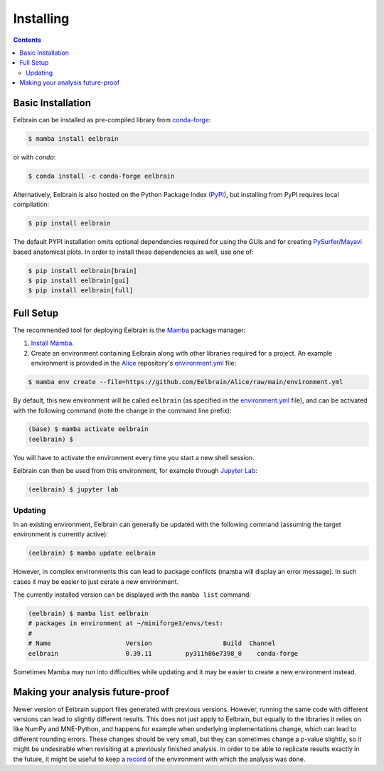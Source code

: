 **********
Installing
**********

.. contents:: Contents
   :local:


Basic Installation
------------------

Eelbrain can be installed as pre-compiled library from `conda-forge <https://conda-forge.org>`_:

.. code-block:: bash

    $ mamba install eelbrain

or with `conda`:

.. code-block:: bash

    $ conda install -c conda-forge eelbrain

Alternatively, Eelbrain is also hosted on the Python Package Index (`PyPI <https://pypi.org/project/eelbrain/>`_), but installing from PyPI requires local compilation:

.. code-block:: bash

    $ pip install eelbrain

The default PYPI installation omits optional dependencies required for using the GUIs and for creating `PySurfer <https://pysurfer.github.io>`_/`Mayavi <http://docs.enthought.com/mayavi/mayavi/>`_ based anatomical plots. In order to install these dependencies as well, use one of:

.. code-block:: bash

    $ pip install eelbrain[brain]
    $ pip install eelbrain[gui]
    $ pip install eelbrain[full]


.. SEEALSO::
    For more installing options, including pre-releases, see the `wiki <https://github.com/christianbrodbeck/Eelbrain/wiki/Installing>`_.


Full Setup
----------

The recommended tool for deploying Eelbrain is the `Mamba <https://mamba.readthedocs.io/en/latest/index.html>`_ package manager:

1. `Install Mamba <https://conda-forge.org/download/>`_.

2. Create an environment containing Eelbrain along with other libraries required for a project. An example environment is provided in the `Alice <https://github.com/Eelbrain/Alice>`_ repository's `environment.yml <https://github.com/Eelbrain/Alice/blob/main/environment.yml>`_ file:

.. code-block:: bash

    $ mamba env create --file=https://github.com/Eelbrain/Alice/raw/main/environment.yml


By default, this new environment will be called ``eelbrain`` (as specified in the `environment.yml <https://github.com/Eelbrain/Alice/blob/main/environment.yml>`_ file), and can be activated with the following command (note the change in the command line prefix):

.. code-block:: bash

    (base) $ mamba activate eelbrain
    (eelbrain) $


You will have to activate the environment every time you start a new shell session.

Eelbrain can then be used from this environment, for example through `Jupyter Lab <https://jupyterlab.readthedocs.io/en/latest/>`_:

.. code-block:: bash

    (eelbrain) $ jupyter lab


.. SEEALSO::
    Mamba is an extension of `Conda <https://conda.io/projects/conda/en/latest/user-guide/getting-started.html>`_. The Conda documentation provides more information on `environments <https://conda.io/docs/user-guide/tasks/manage-environments.html>`_.


Updating
^^^^^^^^

In an existing environment, Eelbrain can generally be updated with the following command (assuming the target environment is currently active):

.. code-block:: bash

    (eelbrain) $ mamba update eelbrain


However, in complex environments this can lead to package conflicts (mamba will display an error message).
In such cases it may be easier to just cerate a new environment.

The currently installed version can be displayed with the ``mamba list`` command:

.. code-block:: bash

    (eelbrain) $ mamba list eelbrain
    # packages in environment at ~/miniforge3/envs/test:
    #
    # Name                    Version                   Build  Channel
    eelbrain                  0.39.11         py311h86e7398_0    conda-forge

Sometimes Mamba may run into difficulties while updating and it may be easier to create a new environment instead.


Making your analysis future-proof
---------------------------------

Newer version of Eelbrain support files generated with previous versions.
However, running the same code with different versions can lead to slightly different results.
This does not just apply to Eelbrain, but equally to the libraries it relies on like NumPy and MNE-Python, and happens for example when underlying implementations change, which can lead to different rounding errors.
These changes should be very small, but they can sometimes change a p-value slightly, so it might be undesirable when revisiting at a previously finished analysis.
In order to be able to replicate results exactly in the future, it might be useful to keep a
`record <https://docs.conda.io/projects/conda/en/latest/user-guide/tasks/manage-environments.html#building-identical-conda-environments>`_
of the environment with which the analysis was done.
